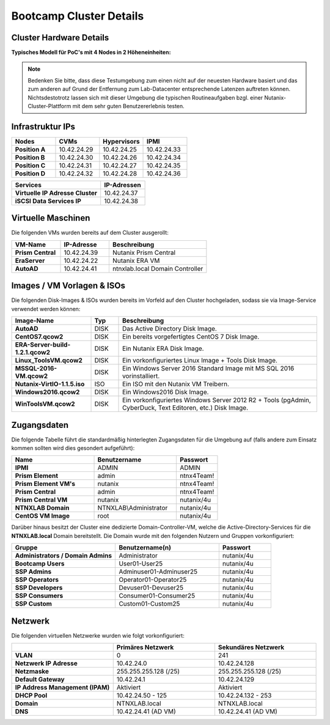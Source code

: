 .. clusterdetails:

--------------------
Bootcamp Cluster Details
--------------------

Cluster Hardware Details
++++++++++++++++++++++++

**Typisches Modell für PoC's mit 4 Nodes in 2 Höheneinheiten:**

.. figure:: images/cluster3060g5a.png

.. note::
  Bedenken Sie bitte, dass diese Testumgebung zum einen nicht auf der neuesten Hardware basiert und das zum anderen auf Grund der Entfernung zum Lab-Datacenter entsprechende Latenzen auftreten können. Nichtsdestotrotz lassen sich mit dieser Umgebung die typischen Routineaufgaben bzgl. einer Nutanix-Cluster-Plattform mit dem sehr guten Benutzererlebnis testen.

Infrastruktur IPs
+++++++++++++

.. list-table::
   :widths: 10 10 10 10
   :header-rows: 1

   * - Nodes
     - CVMs
     - Hypervisors
     - IPMI
   * - **Position A**
     - 10.42.24.29
     - 10.42.24.25
     - 10.42.24.33
   * - **Position B**
     - 10.42.24.30
     - 10.42.24.26
     - 10.42.24.34
   * - **Position C**
     - 10.42.24.31
     - 10.42.24.27
     - 10.42.24.35
   * - **Position D**
     - 10.42.24.32
     - 10.42.24.28
     - 10.42.24.36

.. list-table::
   :widths: 20 10
   :header-rows: 1

   * - Services
     - IP-Adressen
   * - **Virtuelle IP Adresse Cluster**
     - 10.42.24.37
   * - **iSCSI Data Services IP**
     - 10.42.24.38


Virtuelle Maschinen
++++++++++++++++++++

Die folgenden VMs wurden bereits auf dem Cluster ausgerollt:

.. list-table::
   :widths: 25 25 50
   :header-rows: 1

   * - VM-Name
     - IP-Adresse
     - Beschreibung
   * - **Prism Central**
     - 10.42.24.39
     - Nutanix Prism Central
   * - **EraServer**
     - 10.42.24.22
     - Nutanix ERA VM
   * - **AutoAD**
     - 10.42.24.41
     - ntnxlab.local Domain Controller


Images / VM Vorlagen & ISOs
++++++++++++++++++++++++++++

Die folgenden Disk-Images & ISOs wurden bereits im Vorfeld auf den Cluster hochgeladen, sodass sie via Image-Service verwendet werden können:

.. list-table::
   :widths: 20 7 50
   :header-rows: 1

   * - Image-Name
     - Typ
     - Beschreibung
   * - **AutoAD**
     - DISK
     - Das Active Directory Disk Image.
   * - **CentOS7.qcow2**
     - DISK
     - Ein bereits vorgefertigtes CentOS 7 Disk Image.
   * - **ERA-Server-build-1.2.1.qcow2**
     - DISK
     - Ein Nutanix ERA Disk Image.
   * - **Linux_ToolsVM.qcow2**
     - DISK
     - Ein vorkonfiguriertes Linux Image  + Tools Disk Image.
   * - **MSSQL-2016-VM.qcow2**
     - DISK
     - Ein Windows Server 2016 Standard Image mit MS SQL 2016 vorinstalliert.
   * - **Nutanix-VirtIO-1.1.5.iso**
     - ISO
     - Ein ISO mit den Nutanix VM Treibern.
   * - **Windows2016.qcow2**
     - DISK
     - Ein Windows2016 Disk Image.
   * - **WinToolsVM.qcow2**
     - DISK
     - Ein vorkonfiguriertes Windows Server 2012 R2 + Tools (pgAdmin, CyberDuck, Text Editoren, etc.) Disk Image.



Zugangsdaten
++++++++++++

Die folgende Tabelle führt die standardmäßig hinterlegten Zugangsdaten für die Umgebung auf (falls andere zum Einsatz kommen sollten wird dies gesondert aufgeführt):

.. list-table::
  :widths: 20 20 10
  :header-rows: 1

  * - Name
    - Benutzername
    - Passwort
  * - **IPMI**
    - ADMIN
    - ADMIN
  * - **Prism Element**
    - admin
    - ntnx4Team!
  * - **Prism Element VM's**
    - nutanix
    - ntnx4Team!
  * - **Prism Central**
    - admin
    - ntnx4Team!
  * - **Prism Central VM**
    - nutanix
    - nutanix/4u
  * - **NTNXLAB Domain**
    - NTNXLAB\\Administrator
    - nutanix/4u
  * - **CentOS VM Image**
    - root
    - nutanix/4u


Darüber hinaus besitzt der Cluster eine dedizierte Domain-Controller-VM, welche die Active-Directory-Services für die **NTNXLAB.local** Domain bereitstellt. Die Domain wurde mit den folgenden Nutzern und Gruppen vorkonfiguriert:

.. list-table::
  :widths: 20 20 10
  :header-rows: 1

  * - Gruppe
    - Benutzername(n)
    - Passwort
  * - **Administrators / Domain Admins**
    - Administrator
    - nutanix/4u
  * - **Bootcamp Users**
    - User01-User25
    - nutanix/4u
  * - **SSP Admins**
    - Adminuser01-Adminuser25
    - nutanix/4u
  * - **SSP Operators**
    - Operator01-Operator25
    - nutanix/4u
  * - **SSP Developers**
    - Devuser01-Devuser25
    - nutanix/4u
  * - **SSP Consumers**
    - Consumer01-Consumer25
    - nutanix/4u
  * - **SSP Custom**
    - Custom01-Custom25
    - nutanix/4u

Netzwerk
++++++++

Die folgenden virtuellen Netzwerke wurden wie folgt vorkonfiguriert:

.. list-table::
   :widths: 33 33 33
   :header-rows: 1

   * -
     - **Primäres** Netzwerk
     - **Sekundäres** Netzwerk
   * - **VLAN**
     - 0
     - 241
   * - **Netzwerk IP Adresse**
     - 10.42.24.0
     - 10.42.24.128
   * - **Netzmaske**
     - 255.255.255.128 (/25)
     - 255.255.255.128 (/25)
   * - **Default Gateway**
     - 10.42.24.1
     - 10.42.24.129
   * - **IP Address Management (IPAM)**
     - Aktiviert
     - Aktiviert
   * - **DHCP Pool**
     - 10.42.24.50  - 125
     - 10.42.24.132 - 253
   * - **Domain**
     - NTNXLAB.local
     - NTNXLAB.local
   * - **DNS**
     - 10.42.24.41 (AD VM)
     - 10.42.24.41 (AD VM)
   

